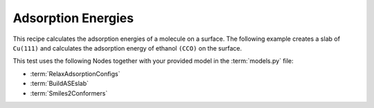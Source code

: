 .. _neb:

Adsorption Energies
===================

This recipe calculates the adsorption energies of a molecule on a surface.
The following example creates a slab of ``Cu(111)`` and calculates the adsorption energy of ethanol ``(CCO)`` on the surface.

.. mdinclude:: ../../../mlipx-hub/adsorption/cu_fcc111/README.md


.. jupyter-execute::
   :hide-code:

   from mlipx.doc_utils import get_plots

   plots = get_plots("*RelaxAdsorptionConfigs", "../../mlipx-hub/adsorption/cu_fcc111/")
   plots["adsorption_energies"].show()

This test uses the following Nodes together with your provided model in the :term:`models.py` file:

* :term:`RelaxAdsorptionConfigs`
* :term:`BuildASEslab`
* :term:`Smiles2Conformers`


.. dropdown:: Content of :code:`main.py`

   .. literalinclude:: ../../../mlipx-hub/adsorption/cu_fcc111/main.py
      :language: Python


.. dropdown:: Content of :code:`models.py`

   .. literalinclude:: ../../../mlipx-hub/adsorption/cu_fcc111/models.py
      :language: Python
